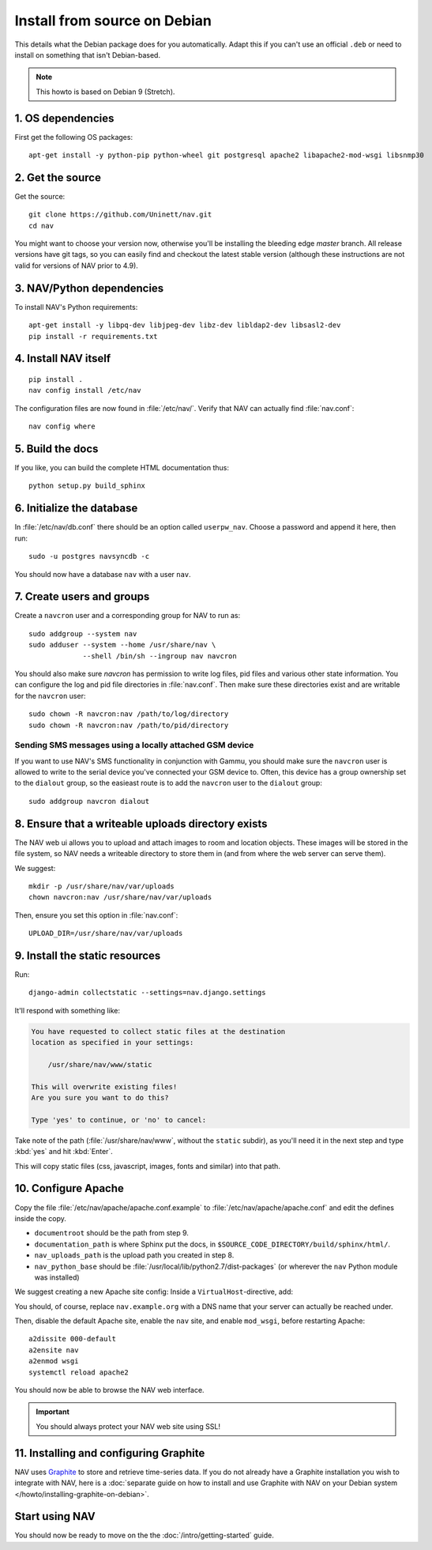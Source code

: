 ===============================
 Install from source on Debian
===============================

.. highlight:: sh

This details what the Debian package does for you automatically.
Adapt this if you can't use an official ``.deb`` or need to install on
something that isn't Debian-based.

.. note:: This howto is based on Debian 9 (Stretch).

1. OS dependencies
==================

First get the following OS packages::

  apt-get install -y python-pip python-wheel git postgresql apache2 libapache2-mod-wsgi libsnmp30


2. Get the source
=================

Get the source::

  git clone https://github.com/Uninett/nav.git
  cd nav

You might want to choose your version now, otherwise you'll be installing the
bleeding edge `master` branch. All release versions have git tags, so you can
easily find and checkout the latest stable version (although these instructions
are not valid for versions of NAV prior to 4.9).


3. NAV/Python dependencies
==========================

To install NAV's Python requirements::

  apt-get install -y libpq-dev libjpeg-dev libz-dev libldap2-dev libsasl2-dev
  pip install -r requirements.txt

4. Install NAV itself
=====================

::

  pip install .
  nav config install /etc/nav

The configuration files are now found in :file:`/etc/nav/`. Verify that NAV can
actually find :file:`nav.conf`::

  nav config where

5. Build the docs
=================

If you like, you can build the complete HTML documentation thus::

    python setup.py build_sphinx


6. Initialize the database
==========================

In :file:`/etc/nav/db.conf` there should be an option called
``userpw_nav``. Choose a password and append it here, then run::

    sudo -u postgres navsyncdb -c

You should now have a database ``nav`` with a user ``nav``.


7. Create users and groups
==========================

Create a ``navcron`` user and a corresponding group for NAV to run as::

  sudo addgroup --system nav
  sudo adduser --system --home /usr/share/nav \
               --shell /bin/sh --ingroup nav navcron

You should also make sure `navcron` has permission to write log files, pid
files and various other state information. You can configure the log and pid
file directories in :file:`nav.conf`. Then make sure these directories exist
and are writable for the ``navcron`` user::

  sudo chown -R navcron:nav /path/to/log/directory
  sudo chown -R navcron:nav /path/to/pid/directory


Sending SMS messages using a locally attached GSM device
--------------------------------------------------------

If you want to use NAV's SMS functionality in conjunction with Gammu, you
should make sure the ``navcron`` user is allowed to write to the serial device
you've connected your GSM device to. Often, this device has a group ownership
set to the ``dialout`` group, so the easieast route is to add the ``navcron`` user
to the ``dialout`` group::

  sudo addgroup navcron dialout


8. Ensure that a writeable uploads directory exists
===================================================

The NAV web ui allows you to upload and attach images to room and location
objects. These images will be stored in the file system, so NAV needs a
writeable directory to store them in (and from where the web server can serve
them).

We suggest::

  mkdir -p /usr/share/nav/var/uploads
  chown navcron:nav /usr/share/nav/var/uploads

Then, ensure you set this option in :file:`nav.conf`::

  UPLOAD_DIR=/usr/share/nav/var/uploads


9. Install the static resources
===============================

Run::

    django-admin collectstatic --settings=nav.django.settings

It'll respond with something like:

.. code-block:: console

    You have requested to collect static files at the destination
    location as specified in your settings:

        /usr/share/nav/www/static

    This will overwrite existing files!
    Are you sure you want to do this?

    Type 'yes' to continue, or 'no' to cancel:

Take note of the path (:file:`/usr/share/nav/www`, without the ``static``
subdir), as you'll need it in the next step and type :kbd:`yes` and hit
:kbd:`Enter`.

This will copy static files (css, javascript, images, fonts and similar) into
that path.


10. Configure Apache
====================

Copy the file :file:`/etc/nav/apache/apache.conf.example` to
:file:`/etc/nav/apache/apache.conf` and edit the defines inside the copy.

* ``documentroot`` should be the path from step 9.
* ``documentation_path`` is where Sphinx put the docs, in
  ``$SOURCE_CODE_DIRECTORY/build/sphinx/html/``.
* ``nav_uploads_path`` is the upload path you created in step 8.
* ``nav_python_base`` should be :file:`/usr/local/lib/python2.7/dist-packages` (or wherever the ``nav`` Python module was installed)

We suggest creating a new Apache site config:
Inside a ``VirtualHost``-directive, add:

.. code-block:: apacheconf
   :caption: /etc/apache2/sites-available/nav.conf

   <VirtualHost *:80>
       ServerName nav.example.org
       ServerAdmin webmaster@example.org

       Include /etc/nav/apache/apache.conf
   </VirtualHost>

You should, of course, replace ``nav.example.org`` with a DNS name that your
server can actually be reached under.

Then, disable the default Apache site, enable the ``nav`` site, and enable
``mod_wsgi``, before restarting Apache::

  a2dissite 000-default
  a2ensite nav
  a2enmod wsgi
  systemctl reload apache2

You should now be able to browse the NAV web interface.

.. important:: You should always protect your NAV web site using SSL!



11. Installing and configuring Graphite
=======================================

NAV uses Graphite_ to store and retrieve time-series data. If you do not
already have a Graphite installation you wish to integrate with NAV, here is a
:doc:`separate guide on how to install and use Graphite with NAV on your Debian
system </howto/installing-graphite-on-debian>`.

.. _Graphite: http://graphite.readthedocs.org/

Start using NAV
===============

You should now be ready to move on the the :doc:`/intro/getting-started` guide.
